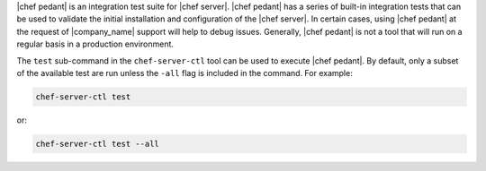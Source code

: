 .. The contents of this file may be included in multiple topics (using the includes directive).
.. The contents of this file should be modified in a way that preserves its ability to appear in multiple topics.

|chef pedant| is an integration test suite for |chef server|. |chef pedant| has a series of built-in integration tests that can be used to validate the initial installation and configuration of the |chef server|. In certain cases, using |chef pedant| at the request of |company_name| support will help to debug issues. Generally, |chef pedant| is not a tool that will run on a regular basis in a production environment.

The ``test`` sub-command in the ``chef-server-ctl`` tool can be used to execute |chef pedant|. By default, only a subset of the available test are run unless the ``-all`` flag is included in the command. For example:

.. code-block:: bash

   chef-server-ctl test

or:

.. code-block:: bash

   chef-server-ctl test --all


